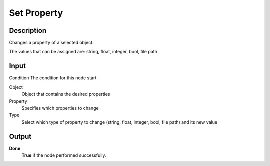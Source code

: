 ++++++++++++
Set Property
++++++++++++

Description
===========

Changes a property of a selected object.

The values that can be assigned are: string, float, integer, bool, file path

Input
=====

Condition
The condition for this node start

Object
   Object that contains the desired properties

Property
   Specifies which properties to change

Type
   Select which type of property to change (string, float, integer, bool, file path) and its new value

Output
======

**Done** 
    **True** if the node performed successfully.
